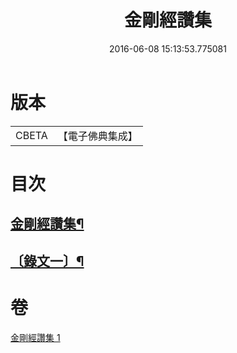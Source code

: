 #+TITLE: 金剛經讚集 
#+DATE: 2016-06-08 15:13:53.775081

* 版本
 |     CBETA|【電子佛典集成】|

* 目次
** [[file:KR6v0093_001.txt::001-0038a2][金剛經讚集¶]]
** [[file:KR6v0093_001.txt::001-0045a2][〔錄文一〕¶]]

* 卷
[[file:KR6v0093_001.txt][金剛經讚集 1]]

